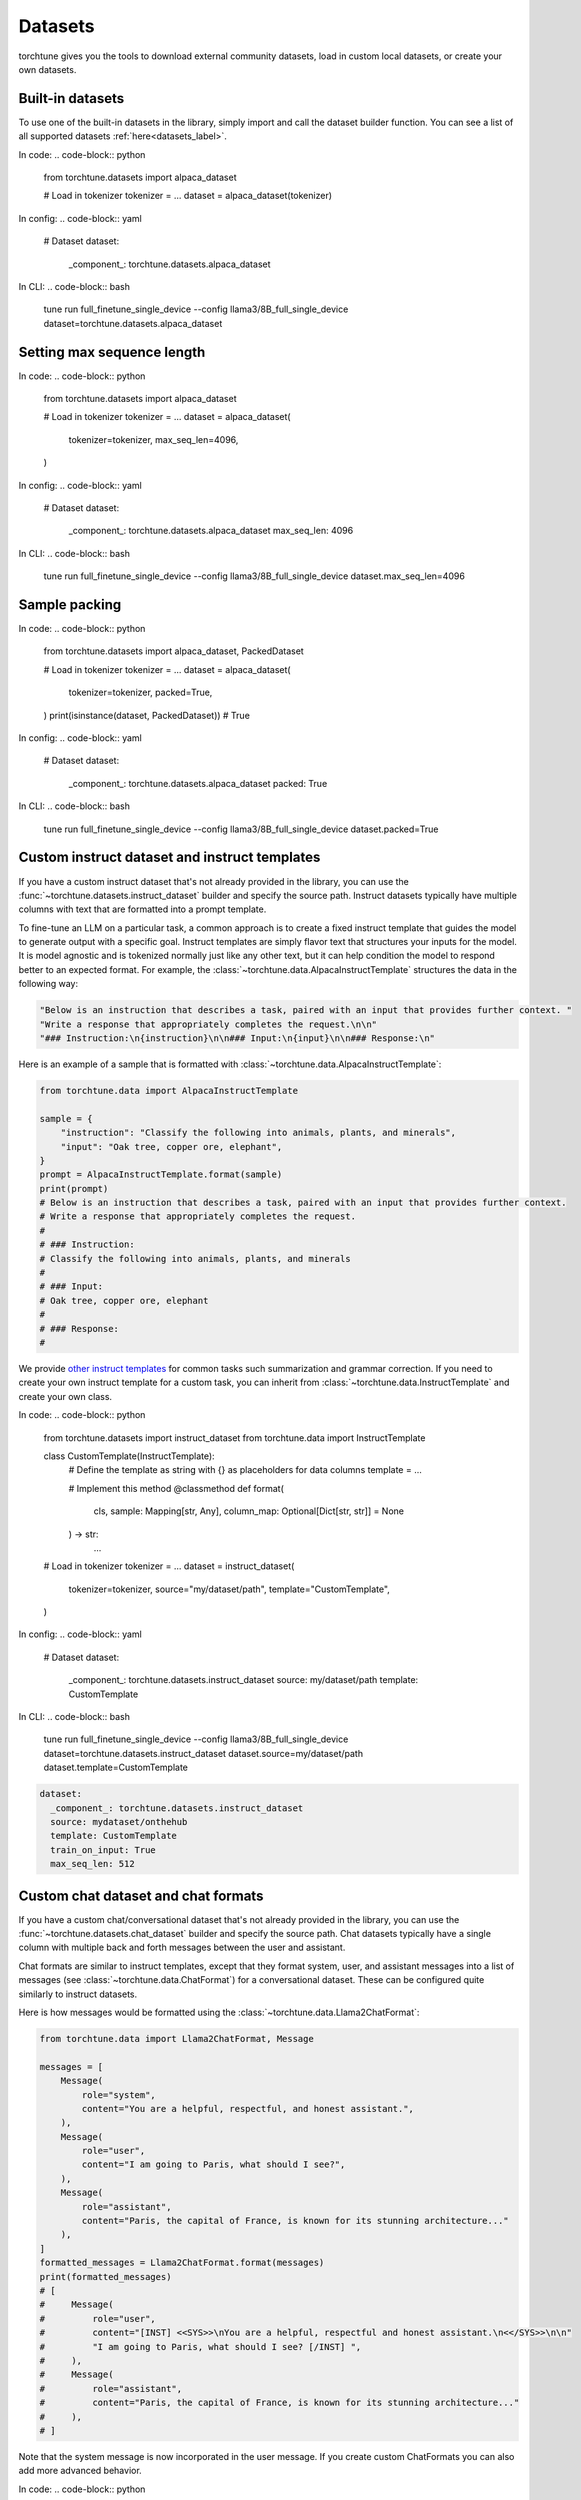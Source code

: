 .. _dataset_usage_label:

========
Datasets
========

torchtune gives you the tools to download external community datasets, load in custom
local datasets, or create your own datasets.

Built-in datasets
-----------------

To use one of the built-in datasets in the library, simply import and call the dataset builder
function. You can see a list of all supported datasets :ref:`here<datasets_label>`.

In code:
.. code-block:: python

    from torchtune.datasets import alpaca_dataset

    # Load in tokenizer
    tokenizer = ...
    dataset = alpaca_dataset(tokenizer)

In config:
.. code-block:: yaml

  # Dataset
  dataset:
    _component_: torchtune.datasets.alpaca_dataset

In CLI:
.. code-block:: bash

    tune run full_finetune_single_device --config llama3/8B_full_single_device dataset=torchtune.datasets.alpaca_dataset

Setting max sequence length
---------------------------

In code:
.. code-block:: python

    from torchtune.datasets import alpaca_dataset

    # Load in tokenizer
    tokenizer = ...
    dataset = alpaca_dataset(
        tokenizer=tokenizer,
        max_seq_len=4096,
    )

In config:
.. code-block:: yaml

  # Dataset
  dataset:
    _component_: torchtune.datasets.alpaca_dataset
    max_seq_len: 4096

In CLI:
.. code-block:: bash

    tune run full_finetune_single_device --config llama3/8B_full_single_device dataset.max_seq_len=4096

Sample packing
--------------

In code:
.. code-block:: python

    from torchtune.datasets import alpaca_dataset, PackedDataset

    # Load in tokenizer
    tokenizer = ...
    dataset = alpaca_dataset(
        tokenizer=tokenizer,
        packed=True,
    )
    print(isinstance(dataset, PackedDataset))  # True

In config:
.. code-block:: yaml

  # Dataset
  dataset:
    _component_: torchtune.datasets.alpaca_dataset
    packed: True

In CLI:
.. code-block:: bash

    tune run full_finetune_single_device --config llama3/8B_full_single_device dataset.packed=True

Custom instruct dataset and instruct templates
----------------------------------------------

If you have a custom instruct dataset that's not already provided in the library,
you can use the :func:`~torchtune.datasets.instruct_dataset` builder and specify
the source path. Instruct datasets typically have multiple columns with text that
are formatted into a prompt template.

To fine-tune an LLM on a particular task, a common approach is to create a fixed instruct
template that guides the model to generate output with a specific goal. Instruct templates
are simply flavor text that structures your inputs for the model. It is model agnostic
and is tokenized normally just like any other text, but it can help condition the model
to respond better to an expected format. For example, the :class:`~torchtune.data.AlpacaInstructTemplate`
structures the data in the following way:

.. code-block:: python

    "Below is an instruction that describes a task, paired with an input that provides further context. "
    "Write a response that appropriately completes the request.\n\n"
    "### Instruction:\n{instruction}\n\n### Input:\n{input}\n\n### Response:\n"

Here is an example of a sample that is formatted with :class:`~torchtune.data.AlpacaInstructTemplate`:

.. code-block:: python

    from torchtune.data import AlpacaInstructTemplate

    sample = {
        "instruction": "Classify the following into animals, plants, and minerals",
        "input": "Oak tree, copper ore, elephant",
    }
    prompt = AlpacaInstructTemplate.format(sample)
    print(prompt)
    # Below is an instruction that describes a task, paired with an input that provides further context.
    # Write a response that appropriately completes the request.
    #
    # ### Instruction:
    # Classify the following into animals, plants, and minerals
    #
    # ### Input:
    # Oak tree, copper ore, elephant
    #
    # ### Response:
    #

We provide `other instruct templates <https://github.com/pytorch/torchtune/blob/main/torchtune/data/_instruct_templates.py>`_
for common tasks such summarization and grammar correction. If you need to create your own
instruct template for a custom task, you can inherit from :class:`~torchtune.data.InstructTemplate`
and create your own class.

In code:
.. code-block:: python

    from torchtune.datasets import instruct_dataset
    from torchtune.data import InstructTemplate

    class CustomTemplate(InstructTemplate):
        # Define the template as string with {} as placeholders for data columns
        template = ...

        # Implement this method
        @classmethod
        def format(
            cls, sample: Mapping[str, Any], column_map: Optional[Dict[str, str]] = None
        ) -> str:
            ...

    # Load in tokenizer
    tokenizer = ...
    dataset = instruct_dataset(
        tokenizer=tokenizer,
        source="my/dataset/path",
        template="CustomTemplate",
    )

In config:
.. code-block:: yaml

  # Dataset
  dataset:
    _component_: torchtune.datasets.instruct_dataset
    source: my/dataset/path
    template: CustomTemplate

In CLI:
.. code-block:: bash

    tune run full_finetune_single_device --config llama3/8B_full_single_device dataset=torchtune.datasets.instruct_dataset dataset.source=my/dataset/path dataset.template=CustomTemplate

.. code-block:: yaml

    dataset:
      _component_: torchtune.datasets.instruct_dataset
      source: mydataset/onthehub
      template: CustomTemplate
      train_on_input: True
      max_seq_len: 512


Custom chat dataset and chat formats
------------------------------------

If you have a custom chat/conversational dataset that's not already provided in the library,
you can use the :func:`~torchtune.datasets.chat_dataset` builder and specify
the source path. Chat datasets typically have a single column with multiple back
and forth messages between the user and assistant.

Chat formats are similar to instruct templates, except that they format system,
user, and assistant messages into a list of messages (see :class:`~torchtune.data.ChatFormat`)
for a conversational dataset. These can be configured quite similarly to instruct
datasets.

Here is how messages would be formatted using the :class:`~torchtune.data.Llama2ChatFormat`:

.. code-block:: python

    from torchtune.data import Llama2ChatFormat, Message

    messages = [
        Message(
            role="system",
            content="You are a helpful, respectful, and honest assistant.",
        ),
        Message(
            role="user",
            content="I am going to Paris, what should I see?",
        ),
        Message(
            role="assistant",
            content="Paris, the capital of France, is known for its stunning architecture..."
        ),
    ]
    formatted_messages = Llama2ChatFormat.format(messages)
    print(formatted_messages)
    # [
    #     Message(
    #         role="user",
    #         content="[INST] <<SYS>>\nYou are a helpful, respectful and honest assistant.\n<</SYS>>\n\n"
    #         "I am going to Paris, what should I see? [/INST] ",
    #     ),
    #     Message(
    #         role="assistant",
    #         content="Paris, the capital of France, is known for its stunning architecture..."
    #     ),
    # ]

Note that the system message is now incorporated in the user message. If you create custom ChatFormats
you can also add more advanced behavior.

In code:
.. code-block:: python

    from torchtune.datasets import chat_dataset
    from torchtune.data import ChatFormat

    class CustomChatFormat(ChatFormat):
        # Define templates for system, user, assistant messages
        # as strings with {} as placeholders for message content
        system = ...
        user = ...
        assistant = ...

        # Implement this method
        @classmethod
        def format(
            cls,
            sample: List[Message],
        ) -> List[Message]:
            ...

    # Load in tokenizer
    tokenizer = ...
    dataset = chat_dataset(
        tokenizer=tokenizer,
        source="my/dataset/path",
        conversation_style="openai",
        chat_format="CustomChatFormat",
    )

In config:
.. code-block:: yaml

  # Dataset
  dataset:
    _component_: torchtune.datasets.chat_dataset
    source: my/dataset/path
    conversation_style: openai
    chat_format: CustomChatFormat

In CLI:
.. code-block:: bash

    tune run full_finetune_single_device --config llama3/8B_full_single_device dataset=torchtune.datasets.chat_dataset dataset.source=my/dataset/path dataset.conversation_style=openai dataset.chat_format=CustomChatFormat


Multiple in-memory datasets
---------------------------

It is also possible to train on multiple datasets by combining them into a single :class:`~torchtune.datasets.ConcatDataset`. For example:

.. code-block:: yaml

  dataset:
    - _component_: torchtune.datasets.instruct_dataset
      source: vicgalle/alpaca-gpt4
      template: AlpacaInstructTemplate
      split: train
      train_on_input: True
    - _component_: torchtune.datasets.instruct_dataset
      source: samsum
      template: SummarizeTemplate
      column_map: {"output": "summary"}
      split: train
      train_on_input: False

The preceding snippet demonstrates how you can configure each individual dataset's parameters, then combine them into a single concatenated dataset for training.

Local datasets
--------------

To use a dataset saved on your local hard drive, simply specify the file type for
``source`` and pass in the ``data_files`` argument using any of the dataset
builder functions. We support

In code:
.. code-block:: python

    from torchtune.datasets import instruct_dataset

    # Load in tokenizer
    tokenizer = ...
    dataset = instruct_dataset(
        tokenizer=tokenizer,
        source="csv",
        template="CustomTemplate"
        data_files="path/to/my/data.csv",
    )

In config:
.. code-block:: yaml

  # Dataset
  dataset:
    _component_: torchtune.datasets.chat_dataset
    source: my/dataset/path
    conversation_style: openai
    chat_format: CustomChatFormat

In CLI:
.. code-block:: bash

    tune run full_finetune_single_device --config llama3/8B_full_single_device dataset=torchtune.datasets.chat_dataset dataset.source=my/dataset/path dataset.conversation_style=openai dataset.chat_format=CustomChatFormat


Fully customized datasets
-------------------------

More advanced tasks and dataset formats may require you to create your own dataset
class for more flexibility. Let's walk through the :class:`~torchtune.datasets.PreferenceDataset`,
which has custom functionality for RLHF preference data, to understand what you'll need to do.

If you take a look at the code for the :class:`~torchtune.datasets.PreferenceDataset` class,
you'll notice it's quite similar to :class:`~torchtune.datasets.InstructDataset` with a few
adjustments for chosen and rejected samples in preference data.

.. code-block:: python

    chosen_message = [
        Message(role="user", content=prompt, masked=True),
        Message(role="assistant", content=transformed_sample[key_chosen]),
    ]
    rejected_message = [
        Message(role="user", content=prompt, masked=True),
        Message(role="assistant", content=transformed_sample[key_rejected]),
    ]

    chosen_input_ids, c_masks = self._tokenizer.tokenize_messages(
        chosen_message, self.max_seq_len
    )
    chosen_labels = list(
        np.where(c_masks, CROSS_ENTROPY_IGNORE_IDX, chosen_input_ids)
    )

    rejected_input_ids, r_masks = self._tokenizer.tokenize_messages(
        rejected_message, self.max_seq_len
    )
    rejected_labels = list(
        np.where(r_masks, CROSS_ENTROPY_IGNORE_IDX, rejected_input_ids)
    )

If any of the existing dataset classes do not serve your purposes, you can similarly
use one of them as a starting point and add the functionality you need.

To be able to use your custom dataset from the config, you will need to create
a builder function. This is the builder function for the :func:`~torchtune.datasets.stack_exchanged_paired_dataset`,
which creates a :class:`~torchtune.datasets.PreferenceDataset` configured to use
a paired dataset from Hugging Face. Notice that we've also had
to add a custom instruct template as well.

.. code-block:: python

    def stack_exchanged_paired_dataset(
        tokenizer: Tokenizer,
        max_seq_len: int = 1024,
    ) -> PreferenceDataset:
        return PreferenceDataset(
            tokenizer=tokenizer,
            source="lvwerra/stack-exchange-paired",
            template=StackExchangedPairedTemplate(),
            column_map={
                "prompt": "question",
                "chosen": "response_j",
                "rejected": "response_k",
            },
            max_seq_len=max_seq_len,
            split="train",
            data_dir="data/rl",
        )

Now we can easily specify our custom dataset from the config.

.. code-block:: yaml

    # This is how you would configure the Alpaca dataset using the builder
    dataset:
      _component_: torchtune.datasets.stack_exchanged_paired_dataset
      max_seq_len: 512
